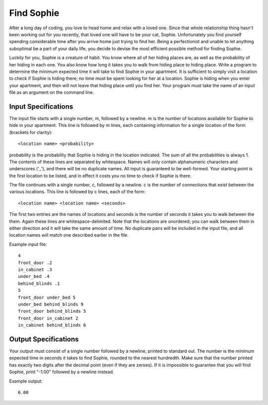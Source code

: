 Find Sophie
===========

After a long day of coding, you love to head home and relax with a loved one.
Since that whole relationship thing hasn't been working out for you recently,
that loved one will have to be your cat, Sophie. Unfortunately you find
yourself spending considerable time after you arrive home just trying to find
her. Being a perfectionist and unable to let anything suboptimal be a part of
your daily life, you decide to devise the most efficient possible method for
finding Sophie.

Luckily for you, Sophie is a creature of habit. You know where all of her
hiding places are, as well as the probability of her hiding in each one. You
also know how long it takes you to walk from hiding place to hiding place.
Write a program to determine the minimum expected time it will take to find
Sophie in your apartment. It is sufficient to simply visit a location to check
if Sophie is hiding there; no time must be spent looking for her at a
location. Sophie is hiding when you enter your apartment, and then will not
leave that hiding place until you find her. Your program must take the name of
an input file as an argument on the command line.

Input Specifications
--------------------

The input file starts with a single number, m, followed by a newline. m is the
number of locations available for Sophie to hide in your apartment. This line
is followed by m lines, each containing information for a single location of
the form (brackets for clarity):

::

    <location name> <probability>

probability is the probability that Sophie is hiding in the location indicated.
The sum of all the probabilities is always 1. The contents of these lines are
separated by whitespace. Names will only contain alphanumeric characters and
underscores ('_'), and there will be no duplicate names. All input is
guaranteed to be well-formed. Your starting point is the first location to be
listed, and in effect it costs you no time to check if Sophie is there.

The file continues with a single number, c, followed by a newline. c is the
number of connections that exist between the various locations. This line is
followed by c lines, each of the form:

::

    <location name> <location name> <seconds>

The first two entries are the names of locations and seconds is the number of
seconds it takes you to walk between the them. Again these lines are
whitespace-delimited. Note that the locations are unordered; you can walk
between them in either direction and it will take the same amount of time. No
duplicate pairs will be included in the input file, and all location names will
match one described earlier in the file.

Example input file:

::

    4
    front_door .2
    in_cabinet .3
    under_bed .4
    behind_blinds .1
    5
    front_door under_bed 5
    under_bed behind_blinds 9
    front_door behind_blinds 5
    front_door in_cabinet 2
    in_cabinet behind_blinds 6

Output Specifications
---------------------

Your output must consist of a single number followed by a newline, printed to
standard out. The number is the minimum expected time in seconds it takes to
find Sophie, rounded to the nearest hundredth. Make sure that the number
printed has exactly two digits after the decimal point (even if they are
zeroes). If it is impossible to guarantee that you will find Sophie, print
"-1.00" followed by a newline instead.

Example output:

::

    6.00

